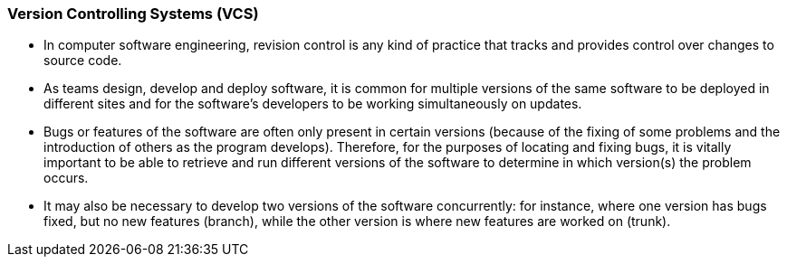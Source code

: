 === Version Controlling Systems (VCS)

* In computer software engineering, revision control is any kind of practice that tracks and provides control over changes to source code.
* As teams design, develop and deploy software, it is common for multiple versions of the same software to be deployed in different sites and for the software's developers to be working simultaneously on updates. 
* Bugs or features of the software are often only present in certain versions (because of the fixing of some problems and the introduction of others as the program develops). Therefore, for the purposes of locating and fixing bugs, it is vitally important to be able to retrieve and run different versions of the software to determine in which version(s) the problem occurs. 
* It may also be necessary to develop two versions of the software concurrently: for instance, where one version has bugs fixed, but no new features (branch), while the other version is where new features are worked on (trunk).